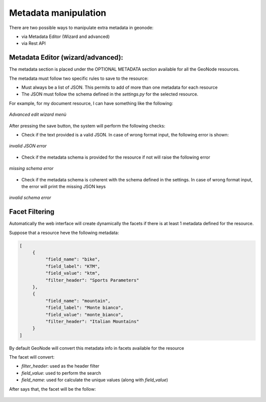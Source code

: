 .. _edit:

Metadata manipulation
=====================

There are two possible ways to manipulate extra metadata in geonode:

- via Metadata Editor (Wizard and advanced)
- via Rest API


Metadata Editor (wizard/advanced):
----------------------------------

The metadata section is placed under the OPTIONAL METADATA section available for all the GeoNode resources.

The metadata must follow two specific rules to save to the resource:

- Must always be a list of JSON. This permits to add of more than one metadata for each resource
- The JSON must follow the schema defined in the `settings.py` for the selected resource.

For example, for my document resource, I can have something like the following:

.. figure:: img/wizard.png
     :align: center

     *Advanced edit wizard menù*

After pressing the save button, the system will perform the following checks:

- Check if the text provided is a valid JSON. In case of wrong format input, the following error is shown:

.. figure:: img/invalid_json.png
     :align: center

     *invalid JSON error*

- Check if the metadata schema is provided for the resource if not will raise the following error

.. figure:: img/missing_schema.png
     :align: center

     *missing schema error*

- Check if the metadata schema is coherent with the schema defined in the settings. In case of wrong format input, the error will print the missing JSON keys

.. figure:: img/invalid_schema.png
     :align: center

     *invalid schema error*

Facet Filtering
---------------

Automatically the web interface will create dynamically the facets if there is at least 1 metadata defined for the resource.

Suppose that a resource heve the following metadata:

.. code-block:: json

     [
          {
               "field_name": "bike",
               "field_label": "KTM",
               "field_value": "ktm",
               "filter_header": "Sports Parameters"
          },
          {
               "field_name": "mountain",
               "field_label": "Monte bianco",
               "field_value": "monte_bianco",
               "filter_header": "Italian Mountains"
          }
     ]

By default GeoNode will convert this metadata info in facets available for the resource

The facet will convert:

- `filter_header`: used as the header filter
- `field_value`: used to perform the search
- `field_name`: used for calculate the unique values (along with `field_value`)

After says that, the facet will be the follow:

.. figure:: img/facet.png
     :align: center
